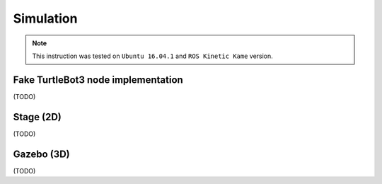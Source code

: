 Simulation
==========

.. NOTE:: This instruction was tested on ``Ubuntu 16.04.1`` and ``ROS Kinetic Kame`` version.

Fake TurtleBot3 node implementation
-----------------------------------

(TODO)

Stage (2D)
----------

(TODO)

Gazebo (3D)
-----------

(TODO)
